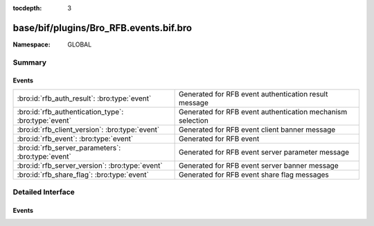 :tocdepth: 3

base/bif/plugins/Bro_RFB.events.bif.bro
=======================================
.. bro:namespace:: GLOBAL


:Namespace: GLOBAL

Summary
~~~~~~~
Events
######
==================================================== ==========================================================
:bro:id:`rfb_auth_result`: :bro:type:`event`         Generated for RFB event authentication result message
:bro:id:`rfb_authentication_type`: :bro:type:`event` Generated for RFB event authentication mechanism selection
:bro:id:`rfb_client_version`: :bro:type:`event`      Generated for RFB event client banner message
:bro:id:`rfb_event`: :bro:type:`event`               Generated for RFB event
:bro:id:`rfb_server_parameters`: :bro:type:`event`   Generated for RFB event server parameter message
:bro:id:`rfb_server_version`: :bro:type:`event`      Generated for RFB event server banner message
:bro:id:`rfb_share_flag`: :bro:type:`event`          Generated for RFB event share flag messages
==================================================== ==========================================================


Detailed Interface
~~~~~~~~~~~~~~~~~~
Events
######
.. bro:id:: rfb_auth_result

   :Type: :bro:type:`event` (c: :bro:type:`connection`, result: :bro:type:`bool`)

   Generated for RFB event authentication result message
   

   :c: The connection record for the underlying transport-layer session/flow.
   

   :result: whether or not authentication was succesful

.. bro:id:: rfb_authentication_type

   :Type: :bro:type:`event` (c: :bro:type:`connection`, authtype: :bro:type:`count`)

   Generated for RFB event authentication mechanism selection
   

   :c: The connection record for the underlying transport-layer session/flow.
   

   :authtype: the value of the chosen authentication mechanism

.. bro:id:: rfb_client_version

   :Type: :bro:type:`event` (c: :bro:type:`connection`, major_version: :bro:type:`string`, minor_version: :bro:type:`string`)

   Generated for RFB event client banner message
   

   :c: The connection record for the underlying transport-layer session/flow.
   

   :version: of the client's rfb library

.. bro:id:: rfb_event

   :Type: :bro:type:`event` (c: :bro:type:`connection`)

   Generated for RFB event
   

   :c: The connection record for the underlying transport-layer session/flow.

.. bro:id:: rfb_server_parameters

   :Type: :bro:type:`event` (c: :bro:type:`connection`, name: :bro:type:`string`, width: :bro:type:`count`, height: :bro:type:`count`)

   Generated for RFB event server parameter message
   

   :c: The connection record for the underlying transport-layer session/flow.
   

   :name: name of the shared screen
   

   :width: width of the shared screen
   

   :height: height of the shared screen

.. bro:id:: rfb_server_version

   :Type: :bro:type:`event` (c: :bro:type:`connection`, major_version: :bro:type:`string`, minor_version: :bro:type:`string`)

   Generated for RFB event server banner message
   

   :c: The connection record for the underlying transport-layer session/flow.
   

   :version: of the server's rfb library

.. bro:id:: rfb_share_flag

   :Type: :bro:type:`event` (c: :bro:type:`connection`, flag: :bro:type:`bool`)

   Generated for RFB event share flag messages
   

   :c: The connection record for the underlying transport-layer session/flow.
   

   :flag: whether or not the share flag was set


